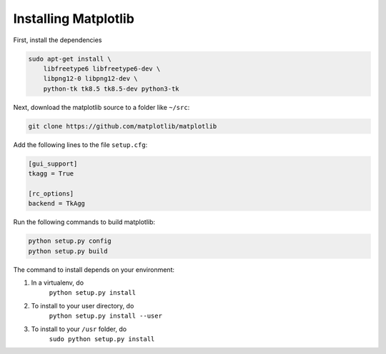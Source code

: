
=====================
Installing Matplotlib
=====================

First, install the dependencies

.. code:: bash

    sudo apt-get install \
        libfreetype6 libfreetype6-dev \
        libpng12-0 libpng12-dev \
        python-tk tk8.5 tk8.5-dev python3-tk


Next, download the matplotlib source to a folder like ``~/src``:

.. code:: bash

    git clone https://github.com/matplotlib/matplotlib


Add the following lines to the file ``setup.cfg``:

.. code:: aconf

    [gui_support]
    tkagg = True

    [rc_options]
    backend = TkAgg


Run the following commands to build matplotlib:

.. code:: bash

    python setup.py config
    python setup.py build


The command to install depends on your environment:

1. In a virtualenv, do
    ``python setup.py install``
2. To install to your user directory, do
    ``python setup.py install --user``
3. To install to your ``/usr`` folder, do
    ``sudo python setup.py install``
